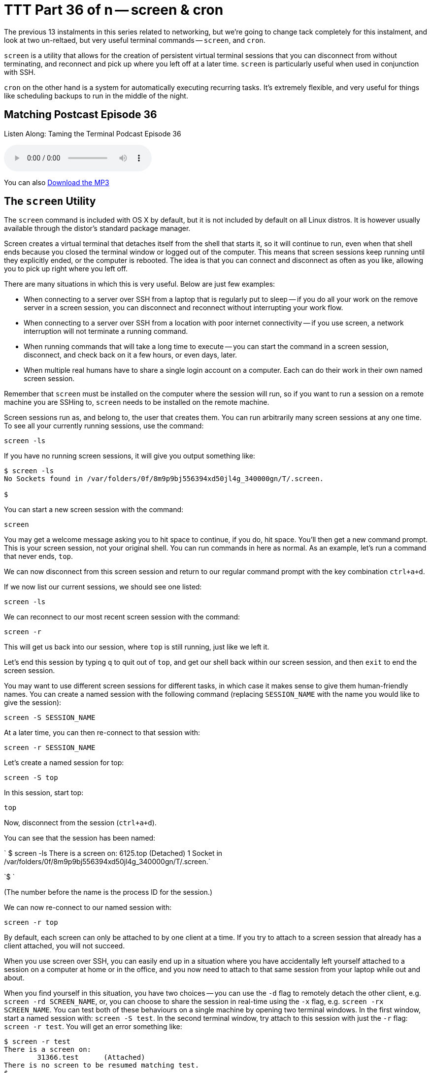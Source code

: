 [[ttt36]]
= TTT Part 36 of n -- screen & cron

The previous 13 instalments in this series related to networking, but we're going to change tack completely for this instalment, and look at two un-reltaed, but very useful terminal commands -- `screen`, and `cron`.

`screen` is a utility that allows for the creation of persistent virtual terminal sessions that you can disconnect from without terminating, and reconnect and pick up where you left off at a later time.
`screen` is particularly useful when used in conjunction with SSH.

`cron` on the other hand is a system for automatically executing recurring tasks.
It's extremely flexible, and very useful for things like scheduling backups to run in the middle of the night.

== Matching Postcast Episode 36

Listen Along: Taming the Terminal Podcast Episode 36

+++<audio controls='1' src="https://media.blubrry.com/nosillacast/traffic.libsyn.com/nosillacast/CCATP_2016_11_19.mp3">+++Your browser does not support HTML 5 audio 🙁+++</audio>+++

You can also https://media.blubrry.com/nosillacast/traffic.libsyn.com/nosillacast/CCATP_2016_11_19.mp3?autoplay=0&loop=0&controls=1[Download the MP3]

== The `screen` Utility

The `screen` command is included with OS X by default, but it is not included by default on all Linux distros.
It is however usually available through the distor's standard package manager.

Screen creates a virtual terminal that detaches itself from the shell that starts it, so it will continue to run, even when that shell ends because you closed the terminal window or logged out of the computer.
This means that screen sessions keep running until they explicitly ended, or the computer is rebooted.
The idea is that you can connect and disconnect as often as you like, allowing you to pick up right where you left off.

There are many situations in which this is very useful.
Below are just few examples:

* When connecting to a server over SSH from a laptop that is regularly put to sleep -- if you do all your work on the remove server in a screen session, you can disconnect and reconnect without interrupting your work flow.
* When connecting to a server over SSH from a location with poor internet connectivity -- if you use screen, a network interruption will not terminate a running command.
* When running commands that will take a long time to execute -- you can start the command in a screen session, disconnect, and check back on it a few hours, or even days, later.
* When multiple real humans have to share a single login account on a computer.
Each can do their work in their own named screen session.

Remember that `screen` must be installed on the computer where the session will run, so if you want to run a session on a remote machine you are SSHing to, `screen` needs to be installed on the remote machine.

Screen sessions run as, and belong to, the user that creates them.
You can run arbitrarily many screen sessions at any one time.
To see all your currently running sessions, use the command:

`screen -ls`

If you have no running screen sessions, it will give you output something like:

[source,shell]
----
$ screen -ls
No Sockets found in /var/folders/0f/8m9p9bj556394xd50jl4g_340000gn/T/.screen.

$
----

You can start a new screen session with the command:

`screen`

You may get a welcome message asking you to hit space to continue, if you do, hit space.
You'll then get a new command prompt.
This is your screen session, not your original shell.
You can run commands in here as normal.
As an example, let's run a command that never ends, `top`.

We can now disconnect from this screen session and return to our regular command prompt with the key combination `ctrl+a+d`.

If we now list our current sessions, we should see one listed:

`screen -ls`

We can reconnect to our most recent screen session with the command:

`screen -r`

This will get us back into our session, where `top` is still running, just like we left it.

Let's end this session by typing `q` to quit out of `top`, and get our shell back within our screen session, and then `exit` to end the screen session.

You may want to use different screen sessions for different tasks, in which case it makes sense to give them human-friendly names.
You can create a named session with the following command (replacing `SESSION_NAME` with the name you would like to give the session):

`screen -S SESSION_NAME`

At a later time, you can then re-connect to that session with:

`screen -r SESSION_NAME`

Let's create a named session for top:

`screen -S top`

In this session, start top:

`top`

Now, disconnect from the session (`ctrl+a+d`).

You can see that the session has been named:

`   $ screen -ls   There is a screen on:   6125.top (Detached)   1 Socket in /var/folders/0f/8m9p9bj556394xd50jl4g_340000gn/T/.screen.`

`$   `

(The number before the name is the process ID for the session.)

We can now re-connect to our named session with:

`screen -r top`

By default, each screen can only be attached to by one client at a time.
If you try to attach to a screen session that already has a client attached, you will not succeed.

When you use screen over SSH, you can easily end up in a situation where you have accidentally left yourself attached to a session on a computer at home or in the office, and you now need to attach to that same session from your laptop while out and about.

When you find yourself in this situation, you have two choices -- you can use the `-d` flag to remotely detach the other client, e.g.
`screen -rd SCREEN_NAME`, or, you can choose to share the session in real-time using the `-x` flag, e.g.
`screen -rx SCREEN_NAME`.
You can test both of these behaviours on a single machine by opening two terminal windows.
In the first window, start a named session with: `screen -S test`.
In the second terminal window, try attach to this session with just the `-r` flag: `screen -r test`.
You will get an error something like:

[source,shell]
----
$ screen -r test
There is a screen on:
	31366.test	(Attached)
There is no screen to be resumed matching test.
$
----

Let's now try the first of our options by entering the following in the second terminal window:

`screen -rd test`

Notice that the screen session in the first window was detached.

Finally, let's use the first window to try our second option, sharing the session.
In the first, now detached terminal window, enter:

`screen -rx test`

Notice that now, both terminal windows are seeing the same session, and they are sharing it in real-time, if you type in one, you'll see yourself in the other!

As well as allowing you to have multiple sessions, `screen` also allows you to have multiple virtual windows within each session.
When in a screen session, you can create a new window with the key combination `ctrl+a+c` (for create).
You'll see that gives us a new window.
You can toggle between the two most recent windows within a session with `ctrl+a` twice in a row.
If you have more than two windows you'll need to use either `ctrl+a+n` (for next) to move forward through the windows, or `ctrl+a+p` (for previous) to move backwards through the windows.
To see a list of your windows in the bottom left of the terminal, press `ctrl+a+w` (this will not work if you are in an app that is constantly re-writting the screen like `top`).
Windows are numbered from zero, and your current window is indicated with a `*` after the number.

Personally, I find virtual windows within virtual screens much too confusing, so I never use this feature.
Some people do find it very useful though, so I thought it was worth mentioning in case it is of use to some.

== The `cron` Utility

Unix/Linux systems, including OS X, use a system known as cron for automating the repeated execution of tasks.
The rules of the repetition are extremely flexible, and as a result, the syntax can be a little daunting at first.

The way the cron system works is that each user may define a so-called _crontab_, which is a table listing tasks to be run, and defining when they should be run.
Tasks, or jobs, in a user's crontab will run as that user, but with a very minimal environment.
Any output sent to `STDOUT` or `STDERR` by a cron job will be emailed to the user using the local mail exchanger.
On modern OS X desktops, that means it goes into your user's unix mailbox, which you do not see in Mail.app, and probably have no idea exists.
We'll look in more detail at what to do with output from cron jobs later.

To see your crontab, simply run the command `crontab -l` (for list).
Unless you have added something to your cron previously, this command probably returns nothing.

You can edit your crontab with the command `crontab -e` (for edit).
This will open your crontab with your system's default text editor (probably `vi`, which we learned about in <<ttt11,instalment 11>>).
Your cron jobs need to be specified one per line in a special format.

First, you specify when the command should be run as five space-delimited time specifiers, then you add another space, and then you add the command to be run, along with all its arguments.
The five time-specifiers tend to be the cause of people's confusion when it comes to the crontab.

The way it works is that every minute, every cron job who's five-part time specifier matches the current time gets executed.

Lines in the crontab starting with `#` are comment lines, that is to say, `cron` ignores them.
Blank lines are also ignored.

As well as lines starting with time specifiers, and comment lines, a crontab can also contain a number of special command lines.
We'll see some of these later in this instalment.

=== Specifying When

The five parts to the time specifier are:

. Minute (0-59)
. Hour (0-23)
. Day of Month (1-31)
. Month (1-12)
. Day of Week (0-6, with Sunday as zero)

For each of these five specifies, you can enter a number, or, the character `*`, which is interpreted to mean _any_.

So, to run a command on-the-hour-every-hour, you would use the specifier:

`0 * * * *`

This will match when the minutes are exactly zero, the hour is anything, the day of the month is anything, the month is anything, and the day of the week is anything.

To run a command at 4:30am on the first of every month you would use the specifier:

`30 4 1 * *`

In other words, the specifier will match when the minute is 30, the hour is 4, the day of the month is 1, the month is anything, and the day of the week is anything.

As well as taking single numbers, each of the five parts of the specifier can take multiple coma-separated values, and ranges (don't add spaces after the comas).
So, to run a task at 8am and 8pm every weekday you would use the specifier:

`0 8,20 * * 1-5`

That is, when the minute is zero, the hour is 8 or 20, any day of the month, any month, and the day of the week is between 1 and 5 inclusive, i.e.
Monday to Friday.

Finally, you can use the `*/n` syntax to specify that something should happen every `n` minutes (or hours etc.).
To run a command every two minutes you would use the specifier:

`*/2 * * * *`

As a final example, to run a command every two minutes during business hours on week days you would use the following specifier:

`*/2 9-18 * * 1-5`

=== Dealing with Output

By default, all output to either `STDOUT` or `STDERR` will get emailed to the local unix mailbox for the user that owns the crontab.
You can specify a different email address to send the output to with the special `MAILTO` command.
The format is very simple (replacing `an.email@addre.ss` with the actual email address output should be emailed to):

`MAILTO an.email@addre.ss`

A single crontab can specify multiple different `MAILTO` commands.
The way it works is that all defined cron jobs use the `MAILTO` definition that precedes them most closely.
You should consider the top of the file to have an implicit `MAILTO` command of the form:

`MAILTO username@localhost`

If both your ISP and the email provider hosting the target email address are accommodating, this will work from your desktop or laptop.
It does for me.
However, many ISPs, and many mail servers will reject email coming from home IP addresses rather than trusted mail servers.

If you definitely want to use email, you have two options.
Firstly, OS X uses the open source MTA (Mail Transfer Agent) http://www.postfix.org[Postfix], so you could re-configure postfix to use a mail relay to send the emails on your behalf.
In the past many ISPs provided an SMTP server for their customers to use, so if your ISP does, this is at least a plausible option.
This is not for the faint-hearted though -- you'll need to take the time to familiarise yourself with Postfix, and to learn what the different settings in the config file do.

Your second option is to use the built-in command line mail client in OS X to read your unix inbox directly.
The command is `mail`, and there is a man page explaining how it works.
This works, but it's quite clunky.

If email doesn't _just work_ for you, my advice would be to change tack, and use stream redirection (as described in instalments <<ttt15,15>> and <<ttt16,16>>) instead.
This is the approach we will use in our examples in this instalment.

=== A simple cron Example

To see cron in action, let's create a simple crontab that will write the current time to a text file every 2 minutes.
The terminal command to see the current date and time is `date`.
We'll write our file to a location that is universally writeable on all Macs -- the temporary folder, `/tmp`.

To edit your crontab, run the command `crontab -e`.
You are now in `vi`.
Enter insert mode by pressing the `i` key.

Enter the following:

`*/2 * * * * /bin/date >> /tmp/crontest.log`

Exit insert mode by hitting the escape key.
Save the crontab by typing `:wq` and then enter/return.

Verify that your crontab has been saved with `crontab -l`.

Now watch for the output to the file with:

`tail -f /tmp/crontest.log`

Every two minutes you should see the current date and time be appended to the file.

=== Cron & the Environment

You may notice that I used the full path to the `date` command in the above example.
The reason for this is that cron executes your cron jobs with a very minimal environment.
As we learned in <<ttt12,instalment 12>>, you can see the content of your environment in a regular shell with the command `env`.
To see what the environment looks like from cron's point of view, add the following to your crontab, then wait for at least two minutes:

`*/2 * * * * /usr/bin/env > /tmp/cronenv.txt`

When more than two minutes have passed, you should see a copy of the environment from the point of view of a cron job with with command:

[source,shell,linenums]
----
$ cat /tmp/cronenv.txt
SHELL=/bin/sh
USER=bart
PATH=/usr/bin:/bin
PWD=/Users/bart
SHLVL=1
HOME=/Users/bart
LOGNAME=bart
_=/usr/bin/env
$
----

Notice that while there is a `PATH` environment variable, it has very little in it.
This is why you are best off always using full paths when executing commands via cron.

You can set environment variables in the crontab.
You simply assign them on a line by themselves.
We can add a new variable by adding a line like:

`DUMMY_ENVIRONMENT_VARIABLE=boogers`

The definition needs to be earlier in the crontab than the cron jobs that will use the variable.
If you edit your crontab so it contains the following:

[source,shell]
----
DUMMY_ENVIRONMENT_VARIABLE=boogers
*/2 * * * * /usr/bin/env > /tmp/cronenv.txt
----

Then wait at least two minutes, and then run the command:

`cat /tmp/cronenv.txt`

You should now see your new variable has indeed been added to your cron job's environment.

You could use this technique to set your own value for the `PATH` environment variable.
My preference is not to alter the `PATH` within the crontab, but to always use full paths in my cron jobs.
That seems a more robust and explicit approach to me.

== Final Thoughts

In this instalment we've seen how to use `screen` to create persistent virtual terminals that can be disconnected from and re-connected to later, and how to use `cron` to schedule periodic tasks.
This is the first taming the terminal in some time, and will probably be the last one for a while too.
There will be more instalments, but not at regular intervals.
